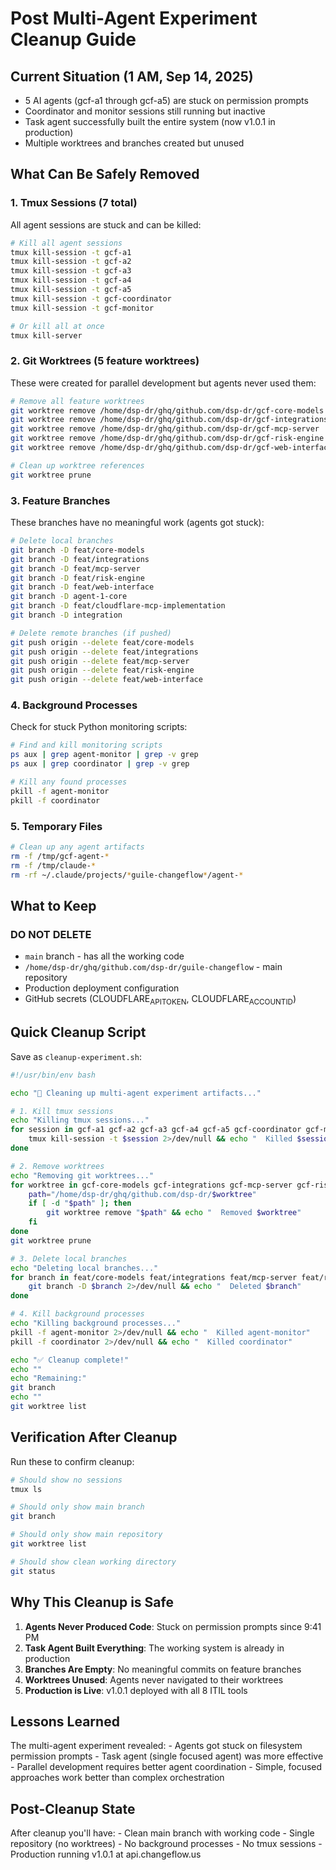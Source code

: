 * Post Multi-Agent Experiment Cleanup Guide
:PROPERTIES:
:CUSTOM_ID: post-multi-agent-experiment-cleanup-guide
:END:
** Current Situation (1 AM, Sep 14, 2025)
:PROPERTIES:
:CUSTOM_ID: current-situation-1-am-sep-14-2025
:END:
- 5 AI agents (gcf-a1 through gcf-a5) are stuck on permission prompts
- Coordinator and monitor sessions still running but inactive
- Task agent successfully built the entire system (now v1.0.1 in
  production)
- Multiple worktrees and branches created but unused

** What Can Be Safely Removed
:PROPERTIES:
:CUSTOM_ID: what-can-be-safely-removed
:END:
*** 1. Tmux Sessions (7 total)
:PROPERTIES:
:CUSTOM_ID: tmux-sessions-7-total
:END:
All agent sessions are stuck and can be killed:

#+begin_src sh
# Kill all agent sessions
tmux kill-session -t gcf-a1
tmux kill-session -t gcf-a2
tmux kill-session -t gcf-a3
tmux kill-session -t gcf-a4
tmux kill-session -t gcf-a5
tmux kill-session -t gcf-coordinator
tmux kill-session -t gcf-monitor

# Or kill all at once
tmux kill-server
#+end_src

*** 2. Git Worktrees (5 feature worktrees)
:PROPERTIES:
:CUSTOM_ID: git-worktrees-5-feature-worktrees
:END:
These were created for parallel development but agents never used them:

#+begin_src sh
# Remove all feature worktrees
git worktree remove /home/dsp-dr/ghq/github.com/dsp-dr/gcf-core-models
git worktree remove /home/dsp-dr/ghq/github.com/dsp-dr/gcf-integrations
git worktree remove /home/dsp-dr/ghq/github.com/dsp-dr/gcf-mcp-server
git worktree remove /home/dsp-dr/ghq/github.com/dsp-dr/gcf-risk-engine
git worktree remove /home/dsp-dr/ghq/github.com/dsp-dr/gcf-web-interface

# Clean up worktree references
git worktree prune
#+end_src

*** 3. Feature Branches
:PROPERTIES:
:CUSTOM_ID: feature-branches
:END:
These branches have no meaningful work (agents got stuck):

#+begin_src sh
# Delete local branches
git branch -D feat/core-models
git branch -D feat/integrations
git branch -D feat/mcp-server
git branch -D feat/risk-engine
git branch -D feat/web-interface
git branch -D agent-1-core
git branch -D feat/cloudflare-mcp-implementation
git branch -D integration

# Delete remote branches (if pushed)
git push origin --delete feat/core-models
git push origin --delete feat/integrations
git push origin --delete feat/mcp-server
git push origin --delete feat/risk-engine
git push origin --delete feat/web-interface
#+end_src

*** 4. Background Processes
:PROPERTIES:
:CUSTOM_ID: background-processes
:END:
Check for stuck Python monitoring scripts:

#+begin_src sh
# Find and kill monitoring scripts
ps aux | grep agent-monitor | grep -v grep
ps aux | grep coordinator | grep -v grep

# Kill any found processes
pkill -f agent-monitor
pkill -f coordinator
#+end_src

*** 5. Temporary Files
:PROPERTIES:
:CUSTOM_ID: temporary-files
:END:
#+begin_src sh
# Clean up any agent artifacts
rm -f /tmp/gcf-agent-*
rm -f /tmp/claude-*
rm -rf ~/.claude/projects/*guile-changeflow*/agent-*
#+end_src

** What to Keep
:PROPERTIES:
:CUSTOM_ID: what-to-keep
:END:
*** DO NOT DELETE
:PROPERTIES:
:CUSTOM_ID: do-not-delete
:END:
- =main= branch - has all the working code
- =/home/dsp-dr/ghq/github.com/dsp-dr/guile-changeflow= - main
  repository
- Production deployment configuration
- GitHub secrets (CLOUDFLARE_API_TOKEN, CLOUDFLARE_ACCOUNT_ID)

** Quick Cleanup Script
:PROPERTIES:
:CUSTOM_ID: quick-cleanup-script
:END:
Save as =cleanup-experiment.sh=:

#+begin_src sh
#!/usr/bin/env bash

echo "🧹 Cleaning up multi-agent experiment artifacts..."

# 1. Kill tmux sessions
echo "Killing tmux sessions..."
for session in gcf-a1 gcf-a2 gcf-a3 gcf-a4 gcf-a5 gcf-coordinator gcf-monitor; do
    tmux kill-session -t $session 2>/dev/null && echo "  Killed $session"
done

# 2. Remove worktrees
echo "Removing git worktrees..."
for worktree in gcf-core-models gcf-integrations gcf-mcp-server gcf-risk-engine gcf-web-interface; do
    path="/home/dsp-dr/ghq/github.com/dsp-dr/$worktree"
    if [ -d "$path" ]; then
        git worktree remove "$path" && echo "  Removed $worktree"
    fi
done
git worktree prune

# 3. Delete local branches
echo "Deleting local branches..."
for branch in feat/core-models feat/integrations feat/mcp-server feat/risk-engine feat/web-interface agent-1-core feat/cloudflare-mcp-implementation integration; do
    git branch -D $branch 2>/dev/null && echo "  Deleted $branch"
done

# 4. Kill background processes
echo "Killing background processes..."
pkill -f agent-monitor 2>/dev/null && echo "  Killed agent-monitor"
pkill -f coordinator 2>/dev/null && echo "  Killed coordinator"

echo "✅ Cleanup complete!"
echo ""
echo "Remaining:"
git branch
echo ""
git worktree list
#+end_src

** Verification After Cleanup
:PROPERTIES:
:CUSTOM_ID: verification-after-cleanup
:END:
Run these to confirm cleanup:

#+begin_src sh
# Should show no sessions
tmux ls

# Should only show main branch
git branch

# Should only show main repository
git worktree list

# Should show clean working directory
git status
#+end_src

** Why This Cleanup is Safe
:PROPERTIES:
:CUSTOM_ID: why-this-cleanup-is-safe
:END:
1. *Agents Never Produced Code*: Stuck on permission prompts since 9:41
   PM
2. *Task Agent Built Everything*: The working system is already in
   production
3. *Branches Are Empty*: No meaningful commits on feature branches
4. *Worktrees Unused*: Agents never navigated to their worktrees
5. *Production is Live*: v1.0.1 deployed with all 8 ITIL tools

** Lessons Learned
:PROPERTIES:
:CUSTOM_ID: lessons-learned
:END:
The multi-agent experiment revealed: - Agents got stuck on filesystem
permission prompts - Task agent (single focused agent) was more
effective - Parallel development requires better agent coordination -
Simple, focused approaches work better than complex orchestration

** Post-Cleanup State
:PROPERTIES:
:CUSTOM_ID: post-cleanup-state
:END:
After cleanup you'll have: - Clean main branch with working code -
Single repository (no worktrees) - No background processes - No tmux
sessions - Production running v1.0.1 at api.changeflow.us
